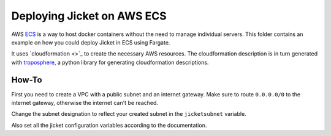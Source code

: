 Deploying Jicket on AWS ECS
==================================

AWS `ECS <https://docs.aws.amazon.com/ecs>`_ is a way to host docker containers without the need to manage individual servers. This folder contains an example on how you could deploy Jicket in ECS using Fargate.

It uses `cloudformation <>`_ to create the necessary AWS resources. The cloudformation description is in turn generated with `troposphere <https://github.com/cloudtools/troposphere>`_, a python library for generating cloudformation descriptions.


How-To
--------------
First you need to create a VPC with a public subnet and an internet gateway. Make sure to route ``0.0.0.0/0`` to the internet gateway, otherwise the internet can't be reached.

Change the subnet designation to reflect your created subnet in the ``jicketsubnet`` variable.

Also set all the jicket configuration variables according to the documentation.